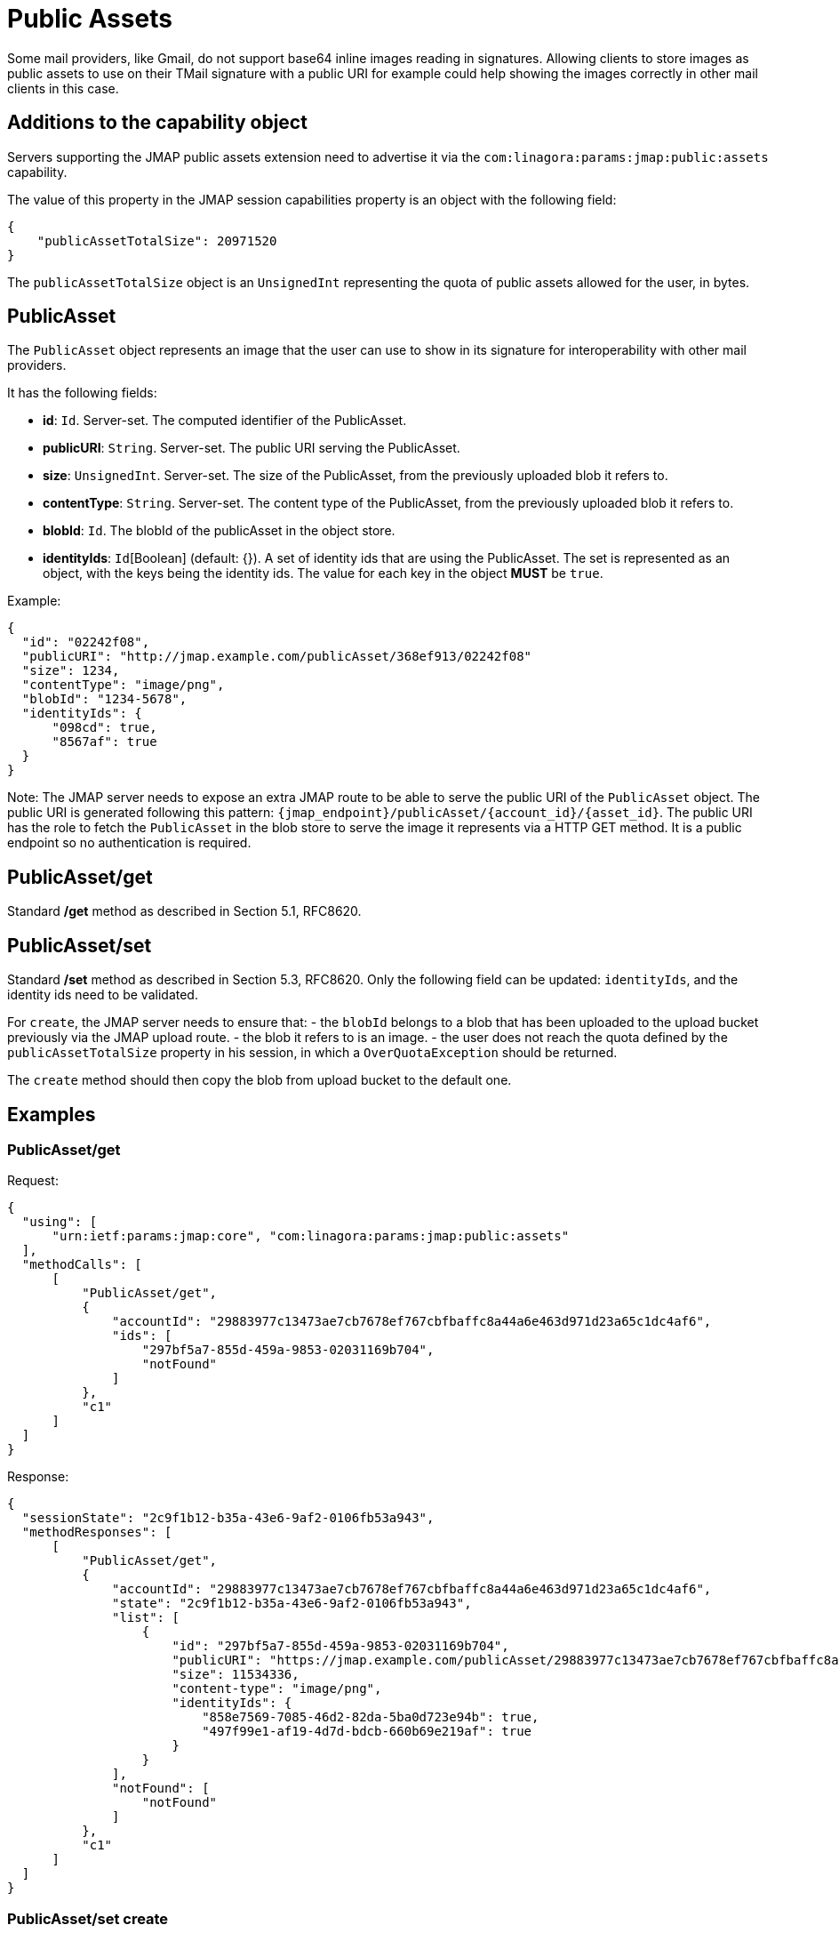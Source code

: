 = Public Assets
:navtitle: public assets

Some mail providers, like Gmail, do not support base64 inline images reading in signatures. Allowing clients to store
images as public assets to use on their TMail signature with a public URI for example could help showing the images
correctly in other mail clients in this case.

== Additions to the capability object

Servers supporting the JMAP public assets extension need to advertise it via the
`com:linagora:params:jmap:public:assets` capability.

The value of this property in the JMAP session capabilities property is an object with the following field:

....
{
    "publicAssetTotalSize": 20971520
}
....

The `publicAssetTotalSize` object is an `UnsignedInt` representing the quota of public assets allowed for the user, in bytes.

== PublicAsset

The `PublicAsset` object represents an image that the user can use to show in its signature for interoperability with
other mail providers.

It has the following fields:

- *id*: `Id`. Server-set. The computed identifier of the PublicAsset.
- *publicURI*: `String`. Server-set. The public URI serving the PublicAsset.
- *size*: `UnsignedInt`. Server-set. The size of the PublicAsset, from the previously uploaded blob it refers to.
- *contentType*: `String`. Server-set. The content type of the PublicAsset, from the previously uploaded blob it refers to.
- *blobId*: `Id`. The blobId of the publicAsset in the object store.
- *identityIds*: `Id`[Boolean] (default: {}). A set of identity ids that are using the PublicAsset.
The set is represented as an object, with the keys being the identity ids. The value for each key in the object *MUST* be `true`.

Example:

....
{
  "id": "02242f08",
  "publicURI": "http://jmap.example.com/publicAsset/368ef913/02242f08"
  "size": 1234,
  "contentType": "image/png",
  "blobId": "1234-5678",
  "identityIds": {
      "098cd": true,
      "8567af": true
  }
}
....

Note: The JMAP server needs to expose an extra JMAP route to be able to serve the public URI of the `PublicAsset` object.
The public URI is generated following this pattern: `{jmap_endpoint}/publicAsset/{account_id}/{asset_id}`.
The public URI has the role to fetch the `PublicAsset` in the blob store to serve the image it represents via a HTTP GET method.
It is a public endpoint so no authentication is required.

== PublicAsset/get

Standard */get* method as described in Section 5.1, RFC8620.

== PublicAsset/set

Standard */set* method as described in Section 5.3, RFC8620. Only the following field can be updated: `identityIds`,
and the identity ids need to be validated.

For `create`, the JMAP server needs to ensure that:
 - the `blobId` belongs to a blob that has been uploaded to the upload bucket previously via the JMAP upload route.
 - the blob it refers to is an image.
 - the user does not reach the quota defined by the `publicAssetTotalSize` property in his session, in which a `OverQuotaException` should be returned.

The `create` method should then copy the blob from upload bucket to the default one.

== Examples

=== PublicAsset/get

Request:
....
{
  "using": [
      "urn:ietf:params:jmap:core", "com:linagora:params:jmap:public:assets"
  ],
  "methodCalls": [
      [
          "PublicAsset/get",
          {
              "accountId": "29883977c13473ae7cb7678ef767cbfbaffc8a44a6e463d971d23a65c1dc4af6",
              "ids": [
                  "297bf5a7-855d-459a-9853-02031169b704",
                  "notFound"
              ]
          },
          "c1"
      ]
  ]
}
....

Response:
....
{
  "sessionState": "2c9f1b12-b35a-43e6-9af2-0106fb53a943",
  "methodResponses": [
      [
          "PublicAsset/get",
          {
              "accountId": "29883977c13473ae7cb7678ef767cbfbaffc8a44a6e463d971d23a65c1dc4af6",
              "state": "2c9f1b12-b35a-43e6-9af2-0106fb53a943",
              "list": [
                  {
                      "id": "297bf5a7-855d-459a-9853-02031169b704",
                      "publicURI": "https://jmap.example.com/publicAsset/29883977c13473ae7cb7678ef767cbfbaffc8a44a6e463d971d23a65c1dc4af6/297bf5a7-855d-459a-9853-02031169b704",
                      "size": 11534336,
                      "content-type": "image/png",
                      "identityIds": {
                          "858e7569-7085-46d2-82da-5ba0d723e94b": true,
                          "497f99e1-af19-4d7d-bdcb-660b69e219af": true
                      }
                  }
              ],
              "notFound": [
                  "notFound"
              ]
          },
          "c1"
      ]
  ]
}
....

=== PublicAsset/set create

Request:
....
{
  "using": ["urn:ietf:params:jmap:core", "com:linagora:params:jmap:public:assets"],
  "methodCalls": [
    [
      "PublicAsset/set", {
        "accountId": "29883977c13473ae7cb7678ef767cbfbaffc8a44a6e463d971d23a65c1dc4af6",
        "create": {
          "4f29": {
            "blobId": "1234",
            "identityIds": {
                "12": true,
                "34": true
            }
          }
        }
      }, "0"
    ]
  ]
}
....

Response:
....
{
  "sessionState": "2c9f1b12-b35a-43e6-9af2-0106fb53a943",
  "methodResponses": [
    ["PublicAsset/set", {
      "accountId": "29883977c13473ae7cb7678ef767cbfbaffc8a44a6e463d971d23a65c1dc4af6",
      "newState": "2c9f1b12-b35a-43e6-9af2-0106fb53a943",
      "created": {
        "4f29": {
          "id": "123456",
          "publicURI": "http://jmap/accountid/assetid",
          "size": 65432,
          "contentType": "image/png"
        }
      }
    }, "0"]
  ]
}
....

=== PublicAsset/set destroy

Request:
....
{
  "using": ["urn:ietf:params:jmap:core", "com:linagora:params:jmap:public:assets"],
  "methodCalls": [
    [
      "PublicAsset/set", {
        "accountId": "29883977c13473ae7cb7678ef767cbfbaffc8a44a6e463d971d23a65c1dc4af6",
        "destroy": ["1234"]
      }, "0"
    ]
  ]
}
....

Response:
....
{
  "sessionState": "2c9f1b12-b35a-43e6-9af2-0106fb53a943",
  "methodResponses": [
    ["PublicAsset/set", {
      "accountId": "29883977c13473ae7cb7678ef767cbfbaffc8a44a6e463d971d23a65c1dc4af6",
      "newState": "2c9f1b12-b35a-43e6-9af2-0106fb53a943",
      "destroyed": ["1234"]
    }, "0"]
  ]
}
....

=== PublicAsset/set update

Full reset update request:
....
{
  "using": ["urn:ietf:params:jmap:core", "com:linagora:params:jmap:public:assets"],
  "methodCalls": [
    [
      "PublicAsset/set", {
        "accountId": "29883977c13473ae7cb7678ef767cbfbaffc8a44a6e463d971d23a65c1dc4af6",
        "update": {
          "4f29": {
            "identityIds": {
               "id1": true,
               "id2": true,
               "id3": true
            }
          }
        }
      }, "0"
    ]
  ]
}
....

This would override the current identity ids with the new identity ids.

Partial update request:
....
{
    "using": [
        "urn:ietf:params:jmap:core",
        "com:linagora:params:jmap:public:assets"
    ],
    "methodCalls": [
        [
            "PublicAsset/set",
            {
                "accountId": "29883977c13473ae7cb7678ef767cbfbaffc8a44a6e463d971d23a65c1dc4af6",
                "update": {
                    "4f29": {
                        "identityIds/id4": true,
                        "identityIds/id1": null
                    }
                }
            },
            "0"
        ]
    ]
}
....

This would add the identity id `id4` and remove the `id1`.

Response:
....
{
  "sessionState": "2c9f1b12-b35a-43e6-9af2-0106fb53a943",
  "methodResponses": [
    ["PublicAsset/set", {
      "accountId": "29883977c13473ae7cb7678ef767cbfbaffc8a44a6e463d971d23a65c1dc4af6",
      "newState": "2c9f1b12-b35a-43e6-9af2-0106fb53a943",
      "updated": {
        "4f29": null
      }
    }, "0"]
  ]
}
....
